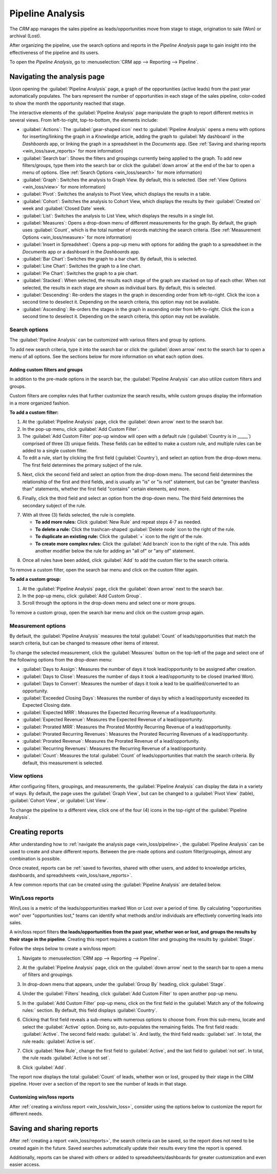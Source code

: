=================
Pipeline Analysis
=================

The *CRM* app manages the sales pipeline as leads/opportunities move from stage to stage,
origination to sale (Won) or archival (Lost).

After organizing the pipeline, use the search options and reports in the *Pipeline Analysis* page
to gain insight into the effectiveness of the pipeline and its users.

To open the *Pipeline Analysis*, go to :menuselection:`CRM app --> Reporting --> Pipeline`.

.. image:: win_loss/reporting-tab-and-pipeline-view.png
   :align: center
   :alt: Open the CRM app and click on the Reporting tab along the top, then click Pipeline.

.. _win_loss/pipeline:

Navigating the analysis page
============================

Upon opening the :guilabel:`Pipeline Analysis` page, a graph of the opportunities (active leads)
from the past year automatically populates. The bars represent the number of opportunities in each
stage of the sales pipeline, color-coded to show the month the opportunity reached that stage.

.. image:: win_loss/pipeline-analysis-page.png
   :align: center
   :alt: The default state of the Pipeline Analysis page is a graph, with many options to change it.

The interactive elements of the :guilabel:`Pipeline Analysis` page manipulate the graph to report
different metrics in several views. From left-to-right, top-to-bottom, the elements include:

- :guilabel:`Actions`: The :guilabel:`gear-shaped icon` next to :guilabel:`Pipeline Analysis` opens
  a menu with options for inserting/linking the graph in a *Knowledge* article, adding the graph to
  :guilabel:`My dashboard` in the *Dashboards* app, or linking the graph in a spreadsheet in the
  *Documents* app. (See :ref:`Saving and sharing reports <win_loss/save_reports>` for more
  information)
- :guilabel:`Search bar`: Shows the filters and groupings currently being applied to the graph. To
  add new filters/groups, type them into the search bar or click the :guilabel:`down arrow` at the
  end of the bar to open a menu of options. (See :ref:`Search Options <win_loss/search>` for more
  information)
- :guilabel:`Graph`: Switches the analysis to Graph View. By default, this is selected.  (See
  :ref:`View Options <win_loss/view>` for more information)
- :guilabel:`Pivot`: Switches the analysis to Pivot View, which displays the results in a table.
- :guilabel:`Cohort`: Switches the analysis to Cohort View, which displays the results by their
  :guilabel:`Created on` week and :guilabel:`Closed Date` week.
- :guilabel:`List`: Switches the analysis to List View, which displays the results in a single list.
- :guilabel:`Measures`: Opens a drop-down menu of different measurements for the graph. By default,
  the graph uses :guilabel:`Count`, which is the total number of records matching the search
  criteria.  (See :ref:`Measurement Options <win_loss/measure>` for more information)
- :guilabel:`Insert in Spreadsheet`: Opens a pop-up menu with options for adding the graph to a
  spreadsheet in the *Documents* app or a dashboard in the *Dashboards* app.
- :guilabel:`Bar Chart`: Switches the graph to a bar chart. By default, this is selected.
- :guilabel:`Line Chart`: Switches the graph to a line chart.
- :guilabel:`Pie Chart`: Switches the graph to a pie chart.
- :guilabel:`Stacked`: When selected, the results each stage of the graph are stacked on top of each
  other. When not selected, the results in each stage are shown as individual bars. By default,
  this is selected.
- :guilabel:`Descending`: Re-orders the stages in the graph in descending order from left-to-right.
  Click the icon a second time to deselect it. Depending on the search criteria, this option may not
  be available.
- :guilabel:`Ascending`: Re-orders the stages in the graph in ascending order from left-to-right.
  Click the icon a second time to deselect it. Depending on the search criteria, this option may not
  be available.

.. _win_loss/search:

Search options
--------------

The :guilabel:`Pipeline Analysis` can be customized with various filters and group by options.

To add new search criteria, type it into the search bar or click the :guilabel:`down arrow` next to
the search bar to open a menu of all options. See the sections below for more information on what
each option does.

.. image:: win_loss/search-panel-filters-and-group-by-options.png
   :align: center
   :alt: Clicking on the down arrow next to the search bar opens a menu of filters for the analysis.

.. tabs::

   .. tab:: Filters

      The :guilabel:`Filters` section allows users to add pre-made and custom filters to the search
      criteria. Multiple filters can be added to a single search as "and, "or", or "and/or"
      statements.

      - :guilabel:`My Pipeline`: Only show leads/opportunities assigned to the current user.
      - :guilabel:`Opportunities`: Only show leads that have been qualified as opportunities.
      - :guilabel:`Leads`: Only show leads that have yet to be qualified as opportunities.
      - :guilabel:`Active`: Only show active leads.
      - :guilabel:`Inactive`: Only show inactive leads.
      - :guilabel:`Won`: Only show leads/opportunities that have been marked Won.
      - :guilabel:`Lost`: Only show leads/opportunities that have been marked Lost.
      - :guilabel:`Created On`: Only show leads/opportunities that were created during a specific
        period of time. By default, this is the past year, but it can be adjusted as needed or
        removed entirely.
      - :guilabel:`Expected Closing`: Only show leads/opportunities that are expected to close
        (marked Won) during a specific period of time.
      - :guilabel:`Date Closed`: Only show leads/opportunities that were closed (marked Won) during
        a specific period of time.
      - :guilabel:`Archived`: Only show leads/opportunities that have been archived.
      - :guilabel:`Add Custom Filter`: Allows the user to create a custom filter with numerous
        options. (See :ref:`Adding Custom Filters and Groups <win_loss/custom_filters>` for more
        information)

   .. tab:: Group By

      The :guilabel:`Group By` section allows users to add pre-made and custom groupings to the
      search results. Multiple groupings can be added to split results into more manageable chunks.

      .. important::
         The order that groupings are added affects how the final results are displayed. Try
         selecting the same combinations in a different order to see what works best for each use
         case.

      - :guilabel:`Salesperson`: Groups the results by the Salesperson a lead/opportunity is
        assigned to.
      - :guilabel:`Sales Team`: Groups the results by the Sales Team a lead/opportunity is assigned
        to.
      - :guilabel:`City`: Groups the results by the city a lead/opportunity originated from.
      - :guilabel:`Country`: Groups the results by the country a lead/opportunity originated from.
      - :guilabel:`Company`: Groups the results by the Company a lead/opportunity belongs to (if
        multiple companies are activated in the database).
      - :guilabel:`Stage`: Groups the results by the stages of the sales pipeline.
      - :guilabel:`Campaign`: Groups the results by the marketing campaign a lead/opportunity
        originated from.
      - :guilabel:`Medium`: Groups the results by the medium (Email, Google Adwords, Website, etc.)
        a lead/opportunity originated from.
      - :guilabel:`Source`: Groups the results by the source (Search engine, Lead Recall,
        Newsletter, etc.) a lead/opportunity originated from.
      - :guilabel:`Creation Date`: Groups the results by the date a lead/opportunity was added to
        the database.
      - :guilabel:`Conversion Date`: Groups the results by the date a lead was qualified/converted
        to an opportunity.
      - :guilabel:`Expected Closing`: Groups the results by the date a lead/opportunity is expected
        to close (marked Won).
      - :guilabel:`Closed Date`: Groups the results by the date a lead/opportunity was closed
        (marked Won).
      - :guilabel:`Lost Reason`: Groups the results by the reason selected when a lead/opportunity
        was marked Lost.
      - :guilabel:`Add Custom Group`: Allows the user to create a custom group with numerous
        options. (See :ref:`Adding Custom Filters and Groups <win_loss/custom_filters>` for more
        information)

   .. tab:: Comparison

      The :guilabel:`Comparison` section allows users to add comparisons to the same search criteria
      over another period of time.

      This option is only available if the search criteria include time-based filters such as
      :guilabel:`Created On`, :guilabel:`Expected Closing`, and/or :guilabel:`Date Closed`. While
      multiple time-based filters can be added at once, only one comparison can be selected at a
      time.

      - :guilabel:`Previous Period`: Adds a comparison to the same search criteria from the previous
        period.
      - :guilabel:`Previous Year`: Adds a comparison to the same search criteria from the previous
        year.

   .. tab:: Favorites

      The :guilabel:`Favorites` section allows users to save a search for later, so it does not need
      to be recreated every time.

      Multiple searches can be saved, shared with others, or even set as the default for whenever
      the :guilabel:`Pipeline Analysis` is opened.

      - :guilabel:`Save current search`: Save the current search criteria for later.

        - :guilabel:`Default filter`: When saving a search, check this box to make it the default
          search when opening the :guilabel:`Pipeline Analysis` page.
        - :guilabel:`Shared`: When saving a search, check this box to make it available to other
          users.

.. _win_loss/custom_filters:

Adding custom filters and groups
~~~~~~~~~~~~~~~~~~~~~~~~~~~~~~~~

In addition to the pre-made options in the search bar, the :guilabel:`Pipeline Analysis` can also
utilize custom filters and groups.

Custom filters are complex rules that further customize the search results, while custom groups
display the information in a more organized fashion.

**To add a custom filter:**

1. At the :guilabel:`Pipeline Analysis` page, click the :guilabel:`down arrow` next to the search
   bar.
2. In the pop-up menu, click :guilabel:`Add Custom Filter`.
3. The :guilabel:`Add Custom Filter` pop-up window will open with a default rule
   (:guilabel:`Country is in _____`) comprised of three (3) unique fields. These fields can be
   edited to make a custom rule, and multiple rules can be added to a single custom filter.
4. To edit a rule, start by clicking the first field (:guilabel:`Country`), and select an option
   from the drop-down menu. The first field determines the primary subject of the rule.

.. image:: win_loss/custom-filter-first-field.png
   :align: center
   :alt: The first field of a custom filter determines the primary subject of the rule.

5. Next, click the second field and select an option from the drop-down menu. The second field
   determines the relationship of the first and third fields, and is usually an "is" or "is not"
   statement, but can be "greater than/less than" statements, whether the first field "contains"
   certain elements, and more.

.. image:: win_loss/custom-filter-second-field.png
   :align: center
   :alt: The second field of a custom filter determines the relationship of the subjects.

6. Finally, click the third field and select an option from the drop-down menu. The third field
   determines the secondary subject of the rule.

.. image:: win_loss/custom-filter-third-field.png
   :align: center
   :alt: The third field of a custom filter determines the secondary subject of the rule.

7. With all three (3) fields selected, the rule is complete.

   - **To add more rules:** Click :guilabel:`New Rule` and repeat steps 4-7 as needed.
   - **To delete a rule:** Click the trashcan-shaped :guilabel:`Delete node` icon to the right of
     the rule.
   - **To duplicate an existing rule:** Click the :guilabel:`+` icon to the right of the rule.
   - **To create more complex rules:** Click the :guilabel:`Add branch` icon to the right of the
     rule. This adds another modifier below the rule for adding an "all of" or "any of" statement.

.. image:: win_loss/custom-filter-add-branch.png
   :align: center
   :alt: The add branch feature allows the creation of more complex all or any statements for rules.

8. Once all rules have been added, click :guilabel:`Add` to add the custom filer to the search
   criteria.

To remove a custom filter, open the search bar menu and click on the custom filter again.

**To add a custom group:**

1. At the :guilabel:`Pipeline Analysis` page, click the :guilabel:`down arrow` next to the search
   bar.
2. In the pop-up menu, click :guilabel:`Add Custom Group`.
3. Scroll through the options in the drop-down menu and select one or more groups.

.. image:: win_loss/add-custom-group.png
   :align: center
   :alt: The Add Custom Group drop-down menu has many options for additional groupings.

To remove a custom group, open the search bar menu and click on the custom group again.

.. _win_loss/measure:

Measurement options
-------------------

By default, the :guilabel:`Pipeline Analysis` measures the total :guilabel:`Count` of
leads/opportunities that match the search criteria, but can be changed to measure other items of
interest.

.. image:: win_loss/measure-button-menu.png
   :align: center
   :alt: The Measures button opens a menu with different measurement options for the analysis.

To change the selected measurement, click the :guilabel:`Measures` button on the top-left of the
page and select one of the following options from the drop-down menu:

- :guilabel:`Days to Assign`: Measures the number of days it took lead/opportunity to be assigned
  after creation.
- :guilabel:`Days to Close`: Measures the number of days it took a lead/opportunity to be closed
  (marked Won).
- :guilabel:`Days to Convert`: Measures the number of days it took a lead to be qualified/converted
  to an opportunity.
- :guilabel:`Exceeded Closing Days`: Measures the number of days by which a lead/opportunity
  exceeded its Expected Closing date.
- :guilabel:`Expected MRR`: Measures the Expected Recurring Revenue of a lead/opportunity.
- :guilabel:`Expected Revenue`: Measures the Expected Revenue of a lead/opportunity.
- :guilabel:`Prorated MRR`: Measures the Prorated Monthly Recurring Revenue of a lead/opportunity.
- :guilabel:`Prorated Recurring Revenues`: Measures the Prorated Recurring Revenues of a
  lead/opportunity.
- :guilabel:`Prorated Revenue`: Measures the Prorated Revenue of a lead/opportunity.
- :guilabel:`Recurring Revenues`: Measures the Recurring Revenue of a lead/opportunity.
- :guilabel:`Count`: Measures the total :guilabel:`Count` of leads/opportunities that match the
  search criteria. By default, this measurement is selected.

.. _win_loss/view:

View options
------------

After configuring filters, groupings, and measurements, the :guilabel:`Pipeline Analysis` can
display the data in a variety of ways. By default, the page uses the :guilabel:`Graph View`, but can
be changed to a :guilabel:`Pivot View` (table), :guilabel:`Cohort View`, or :guilabel:`List View`.

To change the pipeline to a different view, click one of the four (4) icons in the top-right of the
:guilabel:`Pipeline Analysis`.

.. image:: win_loss/pivot-and-list-views.png
   :align: center
   :alt: The same win/loss report displays different information when using Pivot View or List View.

.. tabs::

   .. tab:: Graph View

      The :guilabel:`Graph View` is the default selection for the :guilabel:`Pipeline Analysis`. It
      displays the analysis as either a Bar Chart, Line Chart, or Pie Chart.

      This view is useful for quickly visualizing and comparing simple relationships like the
      :guilabel:`Count` of leads in each stage or assigned to each :guilabel:`Salesperson`.

      By default, the graph measures the :guilabel:`Count` of leads/opportunities in each group, but
      this can be changed by clicking the :guilabel:`Measures` button and :ref:`selecting another
      option <win_loss/measure>` from the resulting drop-down menu.

      .. image:: win_loss/graph-view.png
         :align: center
         :alt: The Graph View displays the analysis as a Bar Chart, Line Chart, or Pie Chart.

      .. tip::
         When using a Bar Chart in this view, consider deselecting :guilabel:`Stacked` to make the
         breakdown of results more legible.

      In addition to being viewed here, the graph can be added to a dashboard or spreadsheet by
      clicking the :guilabel:`Insert in Spreadsheet` button and toggling between the
      :guilabel:`Spreadsheets` and :guilabel:`Dashboards` tabs in the resulting pop-up window.

   .. tab:: Pivot View

      The :guilabel:`Pivot View` displays the results of the analysis as a table.

      By default, the table groups the results by the stages of the sales pipeline, and measures
      :guilabel:`Expected Revenue` instead of :guilabel:`Count`.

      The :guilabel:`Stage` grouping cannot be removed, but the measurement can be changed by
      clicking the :guilabel:`Measures` button and selecting another option.

      The :guilabel:`Pivot View` is useful for seeing more detailed numbers than the
      :guilabel:`Graph View` can handle, or for adding the data to a spreadsheet where custom
      formulas can be set up like in an Excel file.

      .. image:: win_loss/pivot-view.png
         :align: center
         :alt: The Pivot View displays the analysis as a table.

      The three (3) icons at the top-left of the page perform the following functions:

      - :guilabel:`Flip Axis`: Flips the X and Y axis for the entire table.
      - :guilabel:`Expand All`: When additional groupings are selected using the :guilabel:`+`
        icons, this button opens those groupings under every row.
      - :guilabel:`Download xlsx`: Downloads the table as an Excel file.

      In addition to being viewed here, the table can be added to a dashboard or spreadsheet by
      clicking the :guilabel:`Insert in Spreadsheet` button and toggling between the
      :guilabel:`Spreadsheets` and :guilabel:`Dashboards` tabs in the resulting pop-up window.

   .. tab:: Cohort View

      The :guilabel:`Cohort View` displays the analysis as groups (cohorts) of days, weeks, months,
      or years.

      This view is useful specifically for comparing how long it has taken to close
      leads/opportunities by days/weeks/months/years.

      By default, :guilabel:`Week` is selected as the period of time, but it can be changed by
      clicking the :guilabel:`Week` button in the top-left of the page and selecting another option.

      .. image:: win_loss/cohort-view.png
         :align: center
         :alt: The Cohort View displays the analysis as individual weeks of the year.

      From left-to-right, top-to-bottom, the columns in the chart represent the following:

      - :guilabel:`Created On`: Rows in this column represents the weeks of the year in which
        records matching the search criteria exist.

        - When set to :guilabel:`Week`, a row with the label :guilabel:`W52 2023` means the results
          occurred in :guilabel:`Week 52 of the Year 2023`.
      - :guilabel:`Measures`: The second column in the chart is the measurement of the results. By
        default, it is set to :guilabel:`Count`, but can be changed by clicking the
        :guilabel:`Measures` button and selecting an option from the drop-down menu.
      - :guilabel:`Closed Date - By Day/Week/Month/Year`: This column looks at what percentage of
        the measured results were closed in subsequent days/weeks/months/years. By default,
        :guilabel:`Week` is selected as the period of time.
      - :guilabel:`Average`: This row provides the average of all other rows in the column.

      In addition to being viewed here, clicking the gear-shaped :guilabel:`Actions` icon opens a
      drop-down menu with options to insert/link to the :guilabel:`Cohort View` in the *Knowledge*
      app, or add it to a dashboard or spreadsheet.

      The :guilabel:`Cohort View` can also be downloaded as an Excel file by clicking the
      :guilabel:`Download` icon in the top-left of the page.

   .. tab:: List View
      The List View displays a single list of all leads/opportunities matching the search criteria.
      This view is useful for reviewing and digging deeper on many records at once.

      Clicking on a lead/opportunity opens the record for closer review.

      .. image:: win_loss/list-view.png
         :align: center
         :alt: The List View displays a single list of all records matching the search criteria.

      Additional details for each record such as :guilabel:`Country`, :guilabel:`Medium`, and more
      can be added to the list by clicking the :guilabel:`Filters` icon in the top-right of the
      list.

      .. image:: win_loss/list-view-columns.png
         :align: center
         :alt: More details can be added to the list by clicking the Filters icon in the top-right.

      Clicking the gear-shaped :guilabel:`Actions` icon opens a drop-down menu with options for the
      following:

      - :guilabel:`Import records`: Opens a page for uploading a spreadsheet of data, as well as a
        template spreadsheet for easily formatting that data.
      - :guilabel:`Export All`: Downloads the list as an xlsx file for Excel.
      - :guilabel:`Knowledge`: Inserts a view of or link to the list in an article in the
        *Knowledge* app.
      - :guilabel:`Dashboard`: Adds the list to :guilabel:`My Dashboard` in the *Dashboards* app.
      - :guilabel:`Spreadsheet`: Links to or inserts the list in a spreadsheet in the *Documents*
        app.

      .. note::
         At the List View, clicking :guilabel:`New` closes the list and opens the *New Quotation*
         page. Clicking :guilabel:`Generate Leads` opens a pop-up for lead generation. Neither
         feature is intended to manipulate the List View.

.. _win_loss/reports:

Creating reports
================

After understanding how to :ref:`navigate the analysis page <win_loss/pipeline>`, the
:guilabel:`Pipeline Analysis` can be used to create and share different reports. Between the
pre-made options and custom filter/groupings, almost any combination is possible.

Once created, reports can be :ref:`saved to favorites, shared with other users, and added to
knowledge articles, dashboards, and spreadsheets <win_loss/save_reports>`.

A few common reports that can be created using the :guilabel:`Pipeline Analysis` are detailed below.

.. _win_loss/win_loss:

Win/Loss reports
----------------

Win/Loss is a metric of the leads/opportunities marked Won or Lost over a period of time. By
calculating "opportunities won" over "opportunities lost," teams can identify what methods and/or
individuals are effectively converting leads into sales.

A win/loss report filters **the leads/opportunities from the past year, whether won or lost, and
groups the results by their stage in the pipeline**. Creating this report requires a custom filter
and grouping the results by :guilabel:`Stage`.

.. image:: win_loss/search-criteria-for-basic-win-loss.png
   :align: center
   :alt: The search criteria for win/loss reports is Created On, Stage, and Active is in true false.

Follow the steps below to create a win/loss report:

1. Navigate to :menuselection:`CRM app --> Reporting --> Pipeline`.
2. At the :guilabel:`Pipeline Analysis` page, click on the :guilabel:`down arrow` next to the search
   bar to open a menu of filters and groupings.

   .. image:: win_loss/filters-for-basic-win-loss-report.png
      :align: center
      :alt: The Search menu containing the filters for a basic win/loss report.

3. In drop-down menu that appears, under the :guilabel:`Group By` heading, click :guilabel:`Stage`.
4. Under the :guilabel:`Filters` heading, click :guilabel:`Add Custom Filter` to open another pop-up
   menu.
5. In the :guilabel:`Add Custom Filter` pop-up menu, click on the first field in the
   :guilabel:`Match any of the following rules:` section. By default, this field displays
   :guilabel:`Country`.
6. Clicking that first field reveals a sub-menu with numerous options to choose from. From this
   sub-menu, locate and select the :guilabel:`Active` option. Doing so, auto-populates the remaining
   fields. The first field reads: :guilabel:`Active`. The second field reads: :guilabel:`is`. And
   lastly, the third field reads: :guilabel:`set`. In total, the rule reads: :guilabel:`Active is
   set`.
7. Click :guilabel:`New Rule`, change the first field to :guilabel:`Active`, and the last field to
   :guilabel:`not set`. In total, the rule reads :guilabel:`Active is not set`.
8. Click :guilabel:`Add`.

.. image:: win_loss/add-custom-active-filter.png
   :align: center
   :alt: The Add Custom Filter menu showing two rules: (1) Active is set, and (2) Active is not set.

The report now displays the total :guilabel:`Count` of leads, whether won or lost, grouped by their
stage in the CRM pipeline. Hover over a section of the report to see the number of leads in that
stage.

.. image:: win_loss/basic-win-loss-report.png
   :align: center
   :alt: A basic win/loss report showing all leads whether won or lost grouped by stage.

Customizing win/loss reports
~~~~~~~~~~~~~~~~~~~~~~~~~~~~

After :ref:`creating a win/loss report <win_loss/win_loss>`, consider using the options below to
customize the report for different needs.

.. example::
   A sales manager might group wins and losses by salesperson, or sales team, to see who has the
   best conversion rate. Or, a marketing team might group by sources, or medium, to determine where
   their advertising has been most successful.

.. tabs::

   .. tab:: Filters and groups

      To add more filters and groups, click the :guilabel:`down arrow` next to the search bar and
      select one or more options from the drop-down menu.

      Some useful options include:

      - **Created On**: Adjusting this filter to a different period of time such as the last 30 days
        or the last quarter can provide more timely results.
      - **Add Custom Filter**: Clicking :guilabel:`Add Custom Filter` and scrolling through the
        numerous options in the drop-down opens up additional search criteria like :guilabel:`Last
        Stage Update` or :guilabel:`Lost Reason`.
      - **Multiple Groupings**: Adding multiple :guilabel:`Group By` selections can split results
        into more relevant and manageable chunks.

        - Adding :guilabel:`Salesperson` or :guilabel:`Sales Team` breaks up the total count of
          leads in each :guilabel:`Stage` by who they were assigned to.
        - Adding :guilabel:`Medium` or :guilabel:`Source` can reveal what marketing avenues generate
          more sales.
      - **Add Custom Group > Active**: Clicking :menuselection:`Add Custom Group --> Active`
        separates the results into Won (:guilabel:`true`) or Lost (:guilabel:`false`). This shows
        at what stage leads are being marked won or lost.

      .. image:: win_loss/search-panel-filters-and-group-by-options.png
         :align: center
         :alt: The Search menu open and the Won and Lost filters highlighted.

   .. tab:: Pivot View

      By default, :guilabel:`Pivot View` groups win/loss reports by :guilabel:`Stage` and measures
      :guilabel:`Expected Revenue` instead of the :guilabel:`Count` of leads.

      To flesh out the table, click the :guilabel:`down arrow` next to the search bar, and in the
      pop-up menu, replace the :guilabel:`Stage` grouping with something like
      :guilabel:`Salesperson` or :guilabel:`Medium`.

      Then click the :guilabel:`Measures` button and add the :guilabel:`Count` of leads back into
      the report.

      Other useful measures for :guilabel:`Pivot View` include :guilabel:`Days to Assign` and
      :guilabel:`Days to Close`.

      .. image:: win_loss/win-loss-pivot-view.png
         :align: center
         :alt: A win/loss report in Pivot View displays the data in table form.

      .. important::
         By default, the :guilabel:`Insert In Spreadsheet` button may be greyed out due to the
         report containing :guilabel:`duplicate group bys`.

         To fix this, replace the :guilabel:`Stage` grouping in the search bar with another option.

   .. tab:: List View

      In :guilabel:`List View`, a win/loss report displays all leads on a single page.

      To add more columns to the list, click the :guilabel:`Filters` icon in the top-right of the
      page, and select options from the resulting drop-down menu. Some useful filters include:

      - **Campaign**: Shows the marketing campaign that originated each lead.
      - **Medium**: Shows the marketing medium (Banner, Direct, Email, Google Adwords, Phone,
        Website, etc.) that originated each lead.
      - **Source**: Shows the source of each lead (Newsletter, Lead Recall, Search Engine, etc.).

      To better organize the list, click the :guilabel:`down arrow` next to the search bar, and
      add more relevant groupings or re-organize the existing ones.

      To re-order the nesting, remove all :guilabel:`Group By` options and re-add them in the
      desired order.

      .. image:: win_loss/win-loss-list-view.png
         :align: center
         :alt: A win/loss report in List View displays all leads in an easy-to-read list.

.. _win_loss/save_reports:

Saving and sharing reports
==========================

After :ref:`creating a report <win_loss/reports>`, the search criteria can be saved, so the report
does not need to be created again in the future. Saved searches automatically update their results
every time the report is opened.

Additionally, reports can be shared with others or added to spreadsheets/dashboards for greater
customization and even easier access.

.. tabs::

   .. tab:: Save to Favorites

      To save a report for later:

      At the :guilabel:`Pipeline Analysis` page, click the :guilabel:`down arrow` next to the search
      bar, and under the :guilabel:`Favorites` heading, click :guilabel:`Save current search`.

      In the drop-down menu that appears, enter a name for the report. By default, the report is
      named "Pipeline".

      - Optional: Checking the :guilabel:`Default filter` box sets this report as the default
        analysis when opening the :guilabel:`Pipeline Analysis` page.
      - Optional: Checking the :guilabel:`Shared` box makes this report available to other
        users.

      Finally, click :guilabel:`Save`. The report is now saved under the :guilabel:`Favorites`
      heading.

      .. image:: win_loss/save-to-favorites.png
         :align: center
         :alt: Under the Favorites heading, click Save current search and save the report for later.

   .. tab:: Add to a Spreadsheet

      Inserting a report into a spreadsheet not only saves a copy of the report, it allows the
      adding of charts and formulas similar to an Excel file.

      To add a report in to a spreadsheet:

      - **If in Graph or Pivot View**: Click either the :guilabel:`Insert in spreadsheet` button,
        and in the pop-up menu that appears, click :guilabel:`Confirm`.
      - **If in Cohort or List View**: Click the gear-shaped :guilabel:`Actions` icon, hover over
        :guilabel:`Spreadsheet`, and click either :guilabel:`Insert/Link in spreadsheet`.

        .. image:: win_loss/pivot-view-in-spreadsheet.png
           :align: center
           :alt: Pivot View reports especially benefit from being inserted in spreadsheets.

      .. tip::
         After modifying a spreadsheet and adding additional formulas, consider then adding the
         entire spreadsheet to a dashboard by clicking :menuselection:`File --> Add to dashboard`.

         In the resulting pop-up menu, name the spreadsheet and select a :guilabel:`Dashboard
         Section` to house the report. Once complete, click :guilabel:`Create`.

         Using this method, the spreadsheet can be added to a public dashboard instead of only
         :guilabel:`My Dashboard`.

   .. tab:: Add to a Dashboard

      Adding a report to a dashboard saves it for later and makes it easy to view alongside the rest
      of :guilabel:`My Dashboard`.

      To add a report to :guilabel:`My dashboard`:

      At the :guilabel:`Pipeline Analysis` page, click the gear-shaped :guilabel:`Actions` icon, and
      in the resulting drop-down menu, hover over :guilabel:`Dashboard`.

      Under the :guilabel:`Add to my dashboard` heading, enter a name for the report (by default, it
      is named "Pipeline") and click :guilabel:`Add`.

      To see the saved report, return to the main apps page, and navigate to
      :menuselection:`Dashboards app --> My Dashboard`.

      .. image:: win_loss/add-to-dashboard.png
         :align: center
         :alt: To access the saved report, open the Dashboard app and click My Dashboard.

.. seealso::
   - :doc:`../acquire_leads/convert`
   - :doc:`../acquire_leads/send_quotes`
   - :doc:`../pipeline/lost_opportunities`
